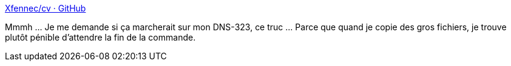 :jbake-type: post
:jbake-status: published
:jbake-title: Xfennec/cv · GitHub
:jbake-tags: linux,shell,_mois_août,_année_2014
:jbake-date: 2014-08-06
:jbake-depth: ../
:jbake-uri: shaarli/1407311627000.adoc
:jbake-source: https://nicolas-delsaux.hd.free.fr/Shaarli?searchterm=https%3A%2F%2Fgithub.com%2FXfennec%2Fcv&searchtags=linux+shell+_mois_ao%C3%BBt+_ann%C3%A9e_2014
:jbake-style: shaarli

https://github.com/Xfennec/cv[Xfennec/cv · GitHub]

Mmmh ... Je me demande si ça marcherait sur mon DNS-323, ce truc ... Parce que quand je copie des gros fichiers, je trouve plutôt pénible d'attendre la fin de la commande.
